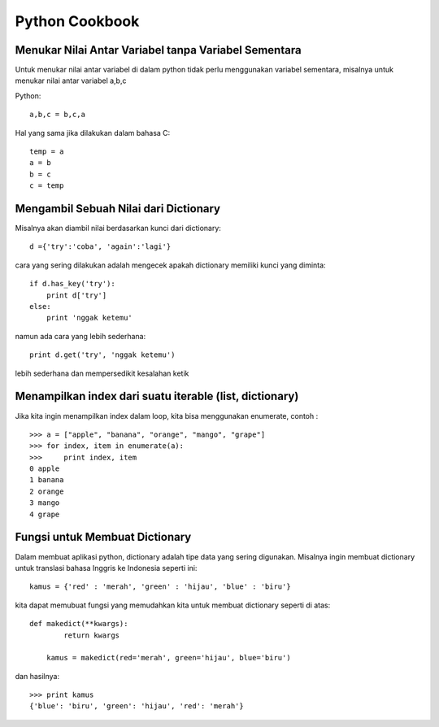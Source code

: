 Python Cookbook
================

Menukar Nilai Antar Variabel tanpa Variabel Sementara
-----------------------------------------------------
Untuk menukar nilai antar variabel di dalam python tidak perlu menggunakan variabel sementara, misalnya untuk menukar nilai antar variabel a,b,c

Python::

    a,b,c = b,c,a
	
Hal yang sama jika dilakukan dalam bahasa C::
    
	temp = a
	a = b
	b = c
	c = temp
	
Mengambil Sebuah Nilai dari Dictionary
---------------------------------------
Misalnya akan diambil nilai berdasarkan kunci dari dictionary::

    d ={'try':'coba', 'again':'lagi'}

cara yang sering dilakukan adalah mengecek apakah dictionary memiliki kunci yang diminta::

    if d.has_key('try'):
        print d['try']
    else:
        print 'nggak ketemu'
		
namun ada cara yang lebih sederhana::

    print d.get('try', 'nggak ketemu')

lebih sederhana dan mempersedikit kesalahan ketik


Menampilkan index dari suatu iterable (list, dictionary)
--------------------------------------------------------

Jika kita ingin menampilkan index dalam loop, kita bisa menggunakan enumerate, contoh : ::

    >>> a = ["apple", "banana", "orange", "mango", "grape"]
    >>> for index, item in enumerate(a):
    >>>     print index, item
    0 apple
    1 banana
    2 orange
    3 mango
    4 grape


Fungsi untuk Membuat Dictionary
--------------------------------
Dalam membuat aplikasi python, dictionary adalah tipe data yang sering digunakan. Misalnya ingin membuat dictionary untuk translasi bahasa Inggris ke Indonesia seperti ini::

    kamus = {'red' : 'merah', 'green' : 'hijau', 'blue' : 'biru'}
	
kita dapat memubuat fungsi yang memudahkan kita untuk membuat dictionary seperti di atas::

    def makedict(**kwargs):
	    return kwargs
		
	kamus = makedict(red='merah', green='hijau', blue='biru')
	
dan hasilnya::

    >>> print kamus
    {'blue': 'biru', 'green': 'hijau', 'red': 'merah'}